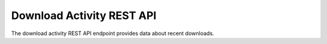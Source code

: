 Download Activity REST API
==========================

The download activity REST API endpoint provides data about recent downloads.

.. http:get:: /api/activity/downloads

   Summary of download activity.

   **Example request**:

   .. sourcecode:: http

      GET /api/activity/downloads HTTP/1.1
      Host: example.com
      Accept: application/json, text/javascript

   **Example response**:

   .. sourcecode:: http

      HTTP/1.1 200 OK
      Content-Type: text/javascript

    {
        "results": [{
            "date": "2014-06-20 14:38:41",
            "username": "demo",
            "reason": "Reviewing file",
            "file": "0239.mpg"
        }, {
            "date": "2014-06-20 14:37:16",
            "username": "demo",
            "reason": "Comparing file to offline copy",
            "file": "cats.mpg"
        }]
    }

   :query limit: number of downloads to return
   :statuscode 200: no error
